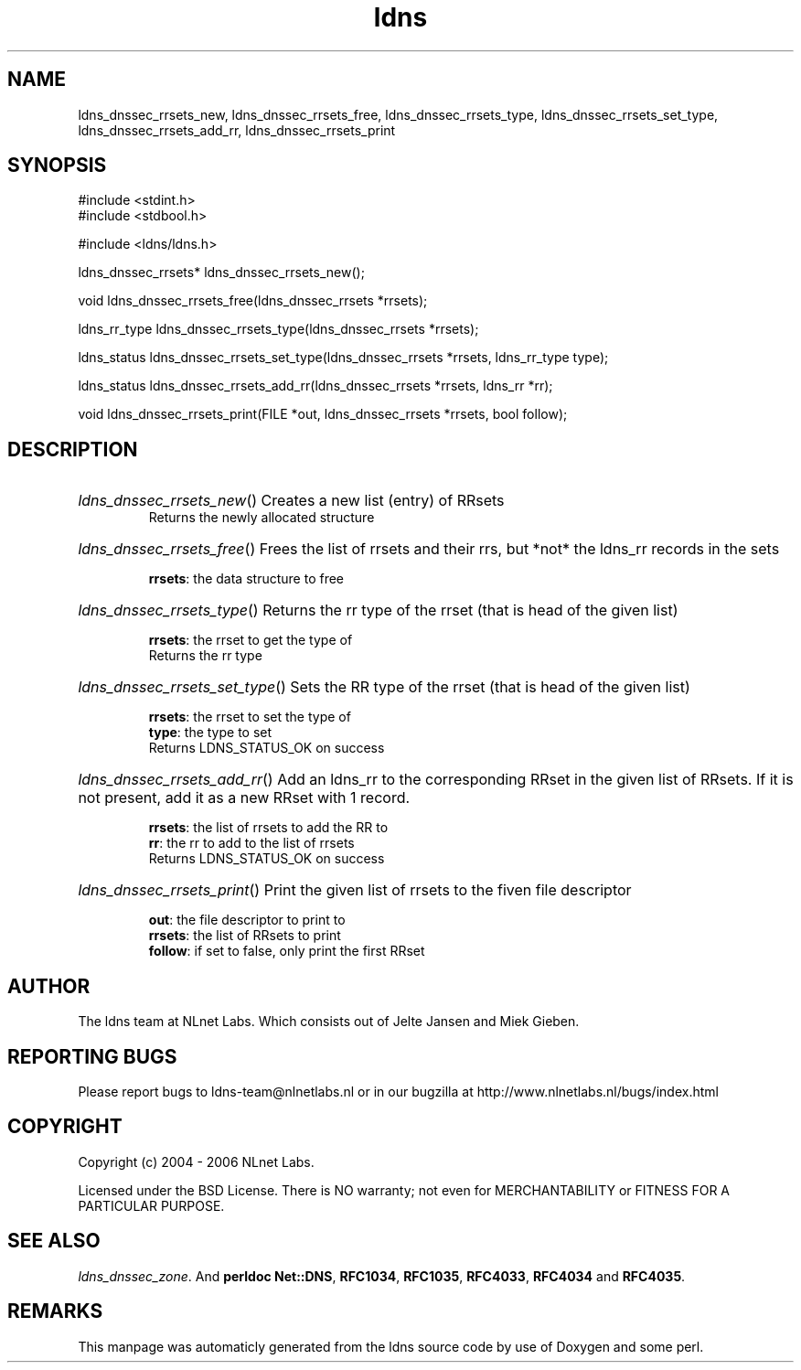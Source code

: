 .TH ldns 3 "30 May 2006"
.SH NAME
ldns_dnssec_rrsets_new, ldns_dnssec_rrsets_free, ldns_dnssec_rrsets_type, ldns_dnssec_rrsets_set_type, ldns_dnssec_rrsets_add_rr, ldns_dnssec_rrsets_print

.SH SYNOPSIS
#include <stdint.h>
.br
#include <stdbool.h>
.br
.PP
#include <ldns/ldns.h>
.PP
ldns_dnssec_rrsets* ldns_dnssec_rrsets_new();
.PP
void ldns_dnssec_rrsets_free(ldns_dnssec_rrsets *rrsets);
.PP
ldns_rr_type ldns_dnssec_rrsets_type(ldns_dnssec_rrsets *rrsets);
.PP
ldns_status ldns_dnssec_rrsets_set_type(ldns_dnssec_rrsets *rrsets, ldns_rr_type type);
.PP
ldns_status ldns_dnssec_rrsets_add_rr(ldns_dnssec_rrsets *rrsets, ldns_rr *rr);
.PP
void ldns_dnssec_rrsets_print(FILE *out, ldns_dnssec_rrsets *rrsets, bool follow);
.PP

.SH DESCRIPTION
.HP
\fIldns_dnssec_rrsets_new\fR()
Creates a new list (entry) of RRsets
\.br
Returns the newly allocated structure
.PP
.HP
\fIldns_dnssec_rrsets_free\fR()
Frees the list of rrsets and their rrs, but *not* the ldns_rr
records in the sets

\.br
\fBrrsets\fR: the data structure to free
.PP
.HP
\fIldns_dnssec_rrsets_type\fR()
Returns the rr type of the rrset (that is head of the given list)

\.br
\fBrrsets\fR: the rrset to get the type of
\.br
Returns the rr type
.PP
.HP
\fIldns_dnssec_rrsets_set_type\fR()
Sets the \%RR type of the rrset (that is head of the given list)

\.br
\fBrrsets\fR: the rrset to set the type of
\.br
\fBtype\fR: the type to set
\.br
Returns \%LDNS_STATUS_OK on success
.PP
.HP
\fIldns_dnssec_rrsets_add_rr\fR()
Add an ldns_rr to the corresponding RRset in the given list of RRsets.
If it is not present, add it as a new RRset with 1 record.

\.br
\fBrrsets\fR: the list of rrsets to add the \%RR to
\.br
\fBrr\fR: the rr to add to the list of rrsets
\.br
Returns \%LDNS_STATUS_OK on success
.PP
.HP
\fIldns_dnssec_rrsets_print\fR()
Print the given list of rrsets to the fiven file descriptor

\.br
\fBout\fR: the file descriptor to print to
\.br
\fBrrsets\fR: the list of RRsets to print
\.br
\fBfollow\fR: if set to false, only print the first RRset
.PP
.SH AUTHOR
The ldns team at NLnet Labs. Which consists out of
Jelte Jansen and Miek Gieben.

.SH REPORTING BUGS
Please report bugs to ldns-team@nlnetlabs.nl or in 
our bugzilla at
http://www.nlnetlabs.nl/bugs/index.html

.SH COPYRIGHT
Copyright (c) 2004 - 2006 NLnet Labs.
.PP
Licensed under the BSD License. There is NO warranty; not even for
MERCHANTABILITY or
FITNESS FOR A PARTICULAR PURPOSE.

.SH SEE ALSO
\fIldns_dnssec_zone\fR.
And \fBperldoc Net::DNS\fR, \fBRFC1034\fR,
\fBRFC1035\fR, \fBRFC4033\fR, \fBRFC4034\fR  and \fBRFC4035\fR.
.SH REMARKS
This manpage was automaticly generated from the ldns source code by
use of Doxygen and some perl.
